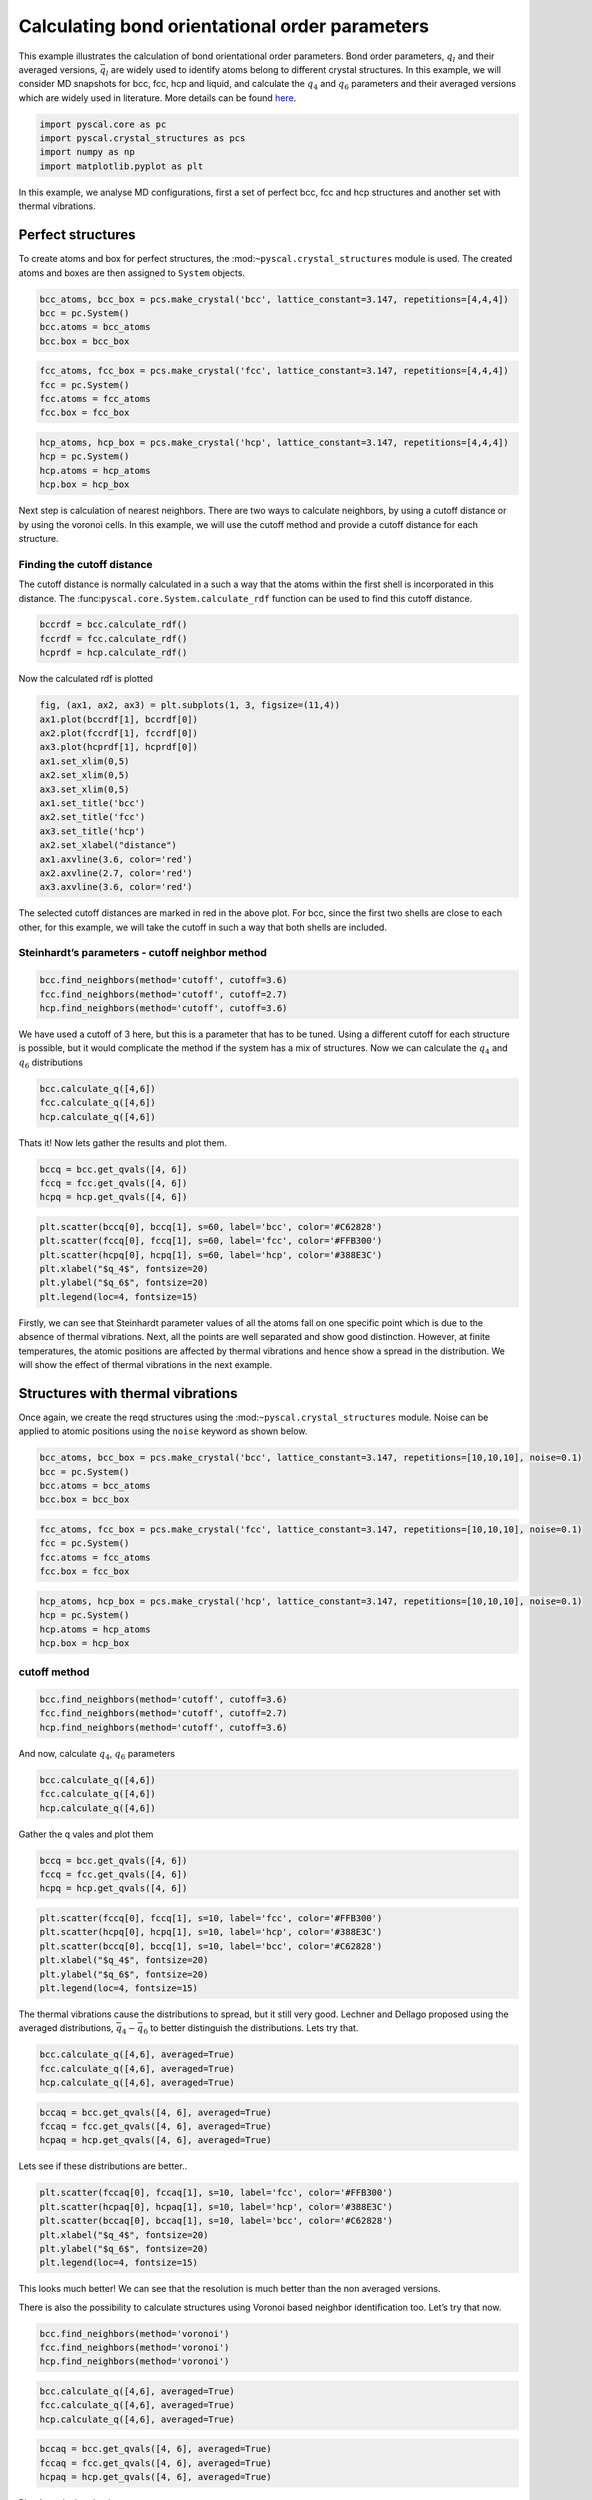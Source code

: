 Calculating bond orientational order parameters
-----------------------------------------------

This example illustrates the calculation of bond orientational order
parameters. Bond order parameters, :math:`q_l` and their averaged
versions, :math:`\bar{q}_l` are widely used to identify atoms belong to
different crystal structures. In this example, we will consider MD
snapshots for bcc, fcc, hcp and liquid, and calculate the :math:`q_4`
and :math:`q_6` parameters and their averaged versions which are widely
used in literature. More details can be found
`here <https://pyscal.readthedocs.io/en/latest/steinhardtparameters.html>`__.

.. code:: python

    import pyscal.core as pc
    import pyscal.crystal_structures as pcs
    import numpy as np
    import matplotlib.pyplot as plt

In this example, we analyse MD configurations, first a set of perfect
bcc, fcc and hcp structures and another set with thermal vibrations.

Perfect structures
~~~~~~~~~~~~~~~~~~

To create atoms and box for perfect structures, the
:mod:``~pyscal.crystal_structures`` module is used. The created atoms
and boxes are then assigned to ``System`` objects.

.. code:: python

    bcc_atoms, bcc_box = pcs.make_crystal('bcc', lattice_constant=3.147, repetitions=[4,4,4])
    bcc = pc.System()
    bcc.atoms = bcc_atoms
    bcc.box = bcc_box

.. code:: python

    fcc_atoms, fcc_box = pcs.make_crystal('fcc', lattice_constant=3.147, repetitions=[4,4,4])
    fcc = pc.System()
    fcc.atoms = fcc_atoms
    fcc.box = fcc_box

.. code:: python

    hcp_atoms, hcp_box = pcs.make_crystal('hcp', lattice_constant=3.147, repetitions=[4,4,4])
    hcp = pc.System()
    hcp.atoms = hcp_atoms
    hcp.box = hcp_box

Next step is calculation of nearest neighbors. There are two ways to
calculate neighbors, by using a cutoff distance or by using the voronoi
cells. In this example, we will use the cutoff method and provide a
cutoff distance for each structure.

Finding the cutoff distance
^^^^^^^^^^^^^^^^^^^^^^^^^^^

The cutoff distance is normally calculated in a such a way that the
atoms within the first shell is incorporated in this distance. The
:func:``pyscal.core.System.calculate_rdf`` function can be used to find
this cutoff distance.

.. code:: python

    bccrdf = bcc.calculate_rdf()
    fccrdf = fcc.calculate_rdf()
    hcprdf = hcp.calculate_rdf()

Now the calculated rdf is plotted

.. code:: python

    fig, (ax1, ax2, ax3) = plt.subplots(1, 3, figsize=(11,4))
    ax1.plot(bccrdf[1], bccrdf[0])
    ax2.plot(fccrdf[1], fccrdf[0])
    ax3.plot(hcprdf[1], hcprdf[0])
    ax1.set_xlim(0,5)
    ax2.set_xlim(0,5)
    ax3.set_xlim(0,5)
    ax1.set_title('bcc')
    ax2.set_title('fcc')
    ax3.set_title('hcp')
    ax2.set_xlabel("distance")
    ax1.axvline(3.6, color='red')
    ax2.axvline(2.7, color='red')
    ax3.axvline(3.6, color='red')



.. image:: fig_1.png


The selected cutoff distances are marked in red in the above plot. For
bcc, since the first two shells are close to each other, for this
example, we will take the cutoff in such a way that both shells are
included.

Steinhardt’s parameters - cutoff neighbor method
^^^^^^^^^^^^^^^^^^^^^^^^^^^^^^^^^^^^^^^^^^^^^^^^

.. code:: python

    bcc.find_neighbors(method='cutoff', cutoff=3.6)
    fcc.find_neighbors(method='cutoff', cutoff=2.7)
    hcp.find_neighbors(method='cutoff', cutoff=3.6)

We have used a cutoff of 3 here, but this is a parameter that has to be
tuned. Using a different cutoff for each structure is possible, but it
would complicate the method if the system has a mix of structures. Now
we can calculate the :math:`q_4` and :math:`q_6` distributions

.. code:: python

    bcc.calculate_q([4,6])
    fcc.calculate_q([4,6])
    hcp.calculate_q([4,6])

Thats it! Now lets gather the results and plot them.

.. code:: python

    bccq = bcc.get_qvals([4, 6])
    fccq = fcc.get_qvals([4, 6])
    hcpq = hcp.get_qvals([4, 6])

.. code:: python

    plt.scatter(bccq[0], bccq[1], s=60, label='bcc', color='#C62828')
    plt.scatter(fccq[0], fccq[1], s=60, label='fcc', color='#FFB300')
    plt.scatter(hcpq[0], hcpq[1], s=60, label='hcp', color='#388E3C')
    plt.xlabel("$q_4$", fontsize=20)
    plt.ylabel("$q_6$", fontsize=20)
    plt.legend(loc=4, fontsize=15)


.. image:: fig_2.png


Firstly, we can see that Steinhardt parameter values of all the atoms
fall on one specific point which is due to the absence of thermal
vibrations. Next, all the points are well separated and show good
distinction. However, at finite temperatures, the atomic positions are
affected by thermal vibrations and hence show a spread in the
distribution. We will show the effect of thermal vibrations in the next
example.

Structures with thermal vibrations
~~~~~~~~~~~~~~~~~~~~~~~~~~~~~~~~~~

Once again, we create the reqd structures using the
:mod:``~pyscal.crystal_structures`` module. Noise can be applied to
atomic positions using the ``noise`` keyword as shown below.

.. code:: python

    bcc_atoms, bcc_box = pcs.make_crystal('bcc', lattice_constant=3.147, repetitions=[10,10,10], noise=0.1)
    bcc = pc.System()
    bcc.atoms = bcc_atoms
    bcc.box = bcc_box

.. code:: python

    fcc_atoms, fcc_box = pcs.make_crystal('fcc', lattice_constant=3.147, repetitions=[10,10,10], noise=0.1)
    fcc = pc.System()
    fcc.atoms = fcc_atoms
    fcc.box = fcc_box

.. code:: python

    hcp_atoms, hcp_box = pcs.make_crystal('hcp', lattice_constant=3.147, repetitions=[10,10,10], noise=0.1)
    hcp = pc.System()
    hcp.atoms = hcp_atoms
    hcp.box = hcp_box

cutoff method
^^^^^^^^^^^^^

.. code:: python

    bcc.find_neighbors(method='cutoff', cutoff=3.6)
    fcc.find_neighbors(method='cutoff', cutoff=2.7)
    hcp.find_neighbors(method='cutoff', cutoff=3.6)

And now, calculate :math:`q_4`, :math:`q_6` parameters

.. code:: python

    bcc.calculate_q([4,6])
    fcc.calculate_q([4,6])
    hcp.calculate_q([4,6])

Gather the q vales and plot them

.. code:: python

    bccq = bcc.get_qvals([4, 6])
    fccq = fcc.get_qvals([4, 6])
    hcpq = hcp.get_qvals([4, 6])

.. code:: python

    plt.scatter(fccq[0], fccq[1], s=10, label='fcc', color='#FFB300')
    plt.scatter(hcpq[0], hcpq[1], s=10, label='hcp', color='#388E3C')
    plt.scatter(bccq[0], bccq[1], s=10, label='bcc', color='#C62828')
    plt.xlabel("$q_4$", fontsize=20)
    plt.ylabel("$q_6$", fontsize=20)
    plt.legend(loc=4, fontsize=15)


.. image:: fig_3.png


The thermal vibrations cause the distributions to spread, but it still
very good. Lechner and Dellago proposed using the averaged
distributions, :math:`\bar{q}_4-\bar{q}_6` to better distinguish the
distributions. Lets try that.

.. code:: python

    bcc.calculate_q([4,6], averaged=True)
    fcc.calculate_q([4,6], averaged=True)
    hcp.calculate_q([4,6], averaged=True)

.. code:: python

    bccaq = bcc.get_qvals([4, 6], averaged=True)
    fccaq = fcc.get_qvals([4, 6], averaged=True)
    hcpaq = hcp.get_qvals([4, 6], averaged=True)

Lets see if these distributions are better..

.. code:: python

    plt.scatter(fccaq[0], fccaq[1], s=10, label='fcc', color='#FFB300')
    plt.scatter(hcpaq[0], hcpaq[1], s=10, label='hcp', color='#388E3C')
    plt.scatter(bccaq[0], bccaq[1], s=10, label='bcc', color='#C62828')
    plt.xlabel("$q_4$", fontsize=20)
    plt.ylabel("$q_6$", fontsize=20)
    plt.legend(loc=4, fontsize=15)



.. image:: fig_4.png


This looks much better! We can see that the resolution is much better
than the non averaged versions.

There is also the possibility to calculate structures using Voronoi
based neighbor identification too. Let’s try that now.

.. code:: python

    bcc.find_neighbors(method='voronoi')
    fcc.find_neighbors(method='voronoi')
    hcp.find_neighbors(method='voronoi')

.. code:: python

    bcc.calculate_q([4,6], averaged=True)
    fcc.calculate_q([4,6], averaged=True)
    hcp.calculate_q([4,6], averaged=True)

.. code:: python

    bccaq = bcc.get_qvals([4, 6], averaged=True)
    fccaq = fcc.get_qvals([4, 6], averaged=True)
    hcpaq = hcp.get_qvals([4, 6], averaged=True)

Plot the calculated points..

.. code:: python

    plt.scatter(fccaq[0], fccaq[1], s=10, label='fcc', color='#FFB300')
    plt.scatter(hcpaq[0], hcpaq[1], s=10, label='hcp', color='#388E3C')
    plt.scatter(bccaq[0], bccaq[1], s=10, label='bcc', color='#C62828')
    plt.xlabel("$q_4$", fontsize=20)
    plt.ylabel("$q_6$", fontsize=20)
    plt.legend(loc=4, fontsize=15)


.. image:: fig_5.png


Voronoi based method also provides good resolution,the major difference
being that the location of bcc distribution is different.

